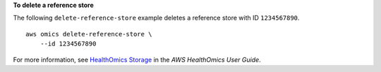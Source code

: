 **To delete a reference store**

The following ``delete-reference-store`` example deletes a reference store with ID ``1234567890``. ::

    aws omics delete-reference-store \
        --id 1234567890

For more information, see `HealthOmics Storage <https://docs.aws.amazon.com/omics/latest/dev/sequence-stores.html>`__ in the *AWS HealthOmics User Guide*.
